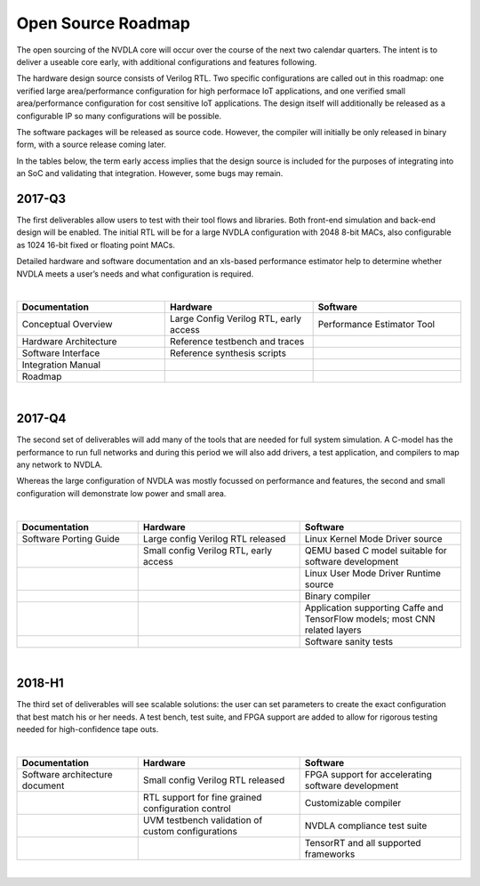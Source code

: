 Open Source Roadmap
*******************

The open sourcing of the NVDLA core will occur over the course of the next two calendar quarters.  The intent is to deliver a useable core early, with additional configurations and features following.

The hardware design source consists of Verilog RTL.  Two specific configurations are called out in this roadmap: one verified large area/performance configuration for high performace IoT applications, and one verified small area/performance configuration for cost sensitive IoT applications. The design itself will additionally be released as a configurable IP so many configurations will be possible. 

The software packages will be released as source code.  However, the compiler will initially be only released in binary form, with a source release coming later.

In the tables below, the term early access implies that the design source is included for the purposes of integrating into an SoC and validating that integration.  However, some bugs may remain.

2017-Q3
=======

The first deliverables allow users to test with their tool flows and libraries. Both front-end simulation and back-end design will be enabled. The initial RTL will be for a large NVDLA configuration with 2048 8-bit MACs, also configurable as 1024 16-bit fixed or floating point MACs. 

Detailed hardware and software documentation and an xls-based performance estimator help to determine whether NVDLA meets a user’s needs and what configuration is required. 

|

.. list-table:: 
   :widths: 20 20 20
   :header-rows: 1

   * - Documentation
     - Hardware
     - Software
   * - Conceptual Overview
     - Large Config Verilog RTL, early access
     - Performance Estimator Tool
   * - Hardware Architecture
     - Reference testbench and traces
     - 
   * - Software Interface
     - Reference synthesis scripts
     - 
   * - Integration Manual
     - 
     - 
   * - Roadmap
     - 
     - 
 
|

2017-Q4
=======

The second set of deliverables will add many of the tools that are needed for full system simulation. A C-model has the performance to run full networks and during this period we will also add drivers, a test application, and compilers to map any network to NVDLA. 

Whereas the large configuration of NVDLA was mostly focussed on performance and features, the second and small configuration will demonstrate low power and small area. 

|

.. list-table::
   :widths: 15 20 20
   :header-rows: 1

   * - Documentation
     - Hardware
     - Software
   * - Software Porting Guide
     - Large config Verilog RTL released
     - Linux Kernel Mode Driver source
   * - 
     - Small config Verilog RTL, early access
     - QEMU based C model suitable for software development
   * - 
     -  
     - Linux User Mode Driver Runtime source
   * - 
     -  
     - Binary compiler
   * - 
     -  
     - Application supporting Caffe and TensorFlow models; most CNN related layers
   * - 
     -  
     - Software sanity tests

 
 
|

2018-H1
======= 


The third set of deliverables will see scalable solutions: the user can set parameters to create the exact configuration that best match his or her needs. A test bench, test suite, and FPGA support are added to allow for rigorous testing needed for high-confidence tape outs. 

|

.. list-table::
   :widths: 15 20 20
   :header-rows: 1

   * - Documentation
     - Hardware
     - Software
   * - Software architecture document 
     - Small config Verilog RTL released
     - FPGA support for accelerating software development
   * - 
     - RTL support for fine grained configuration control
     - Customizable compiler
   * -  
     - UVM testbench validation of custom configurations
     - NVDLA compliance test suite
   * -  
     - 
     - TensorRT and all supported frameworks

|
 
